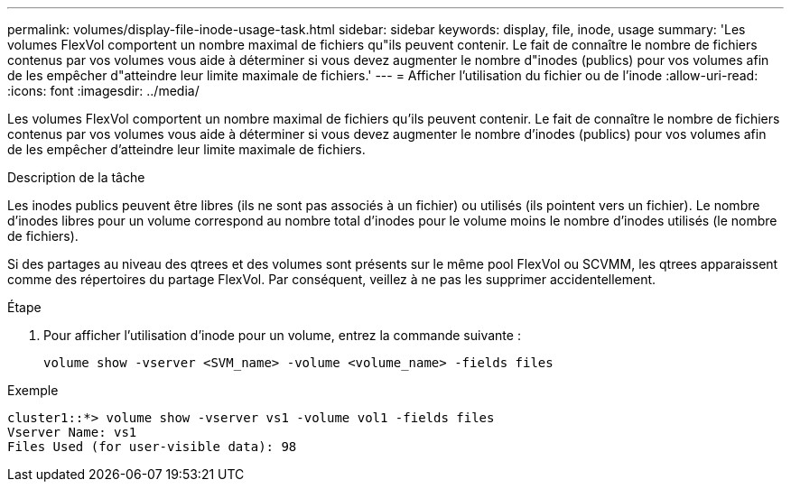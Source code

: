 ---
permalink: volumes/display-file-inode-usage-task.html 
sidebar: sidebar 
keywords: display, file, inode, usage 
summary: 'Les volumes FlexVol comportent un nombre maximal de fichiers qu"ils peuvent contenir. Le fait de connaître le nombre de fichiers contenus par vos volumes vous aide à déterminer si vous devez augmenter le nombre d"inodes (publics) pour vos volumes afin de les empêcher d"atteindre leur limite maximale de fichiers.' 
---
= Afficher l'utilisation du fichier ou de l'inode
:allow-uri-read: 
:icons: font
:imagesdir: ../media/


[role="lead"]
Les volumes FlexVol comportent un nombre maximal de fichiers qu'ils peuvent contenir. Le fait de connaître le nombre de fichiers contenus par vos volumes vous aide à déterminer si vous devez augmenter le nombre d'inodes (publics) pour vos volumes afin de les empêcher d'atteindre leur limite maximale de fichiers.

.Description de la tâche
Les inodes publics peuvent être libres (ils ne sont pas associés à un fichier) ou utilisés (ils pointent vers un fichier). Le nombre d'inodes libres pour un volume correspond au nombre total d'inodes pour le volume moins le nombre d'inodes utilisés (le nombre de fichiers).

Si des partages au niveau des qtrees et des volumes sont présents sur le même pool FlexVol ou SCVMM, les qtrees apparaissent comme des répertoires du partage FlexVol. Par conséquent, veillez à ne pas les supprimer accidentellement.

.Étape
. Pour afficher l'utilisation d'inode pour un volume, entrez la commande suivante :
+
[source, cli]
----
volume show -vserver <SVM_name> -volume <volume_name> -fields files
----


.Exemple
[listing]
----
cluster1::*> volume show -vserver vs1 -volume vol1 -fields files
Vserver Name: vs1
Files Used (for user-visible data): 98
----
